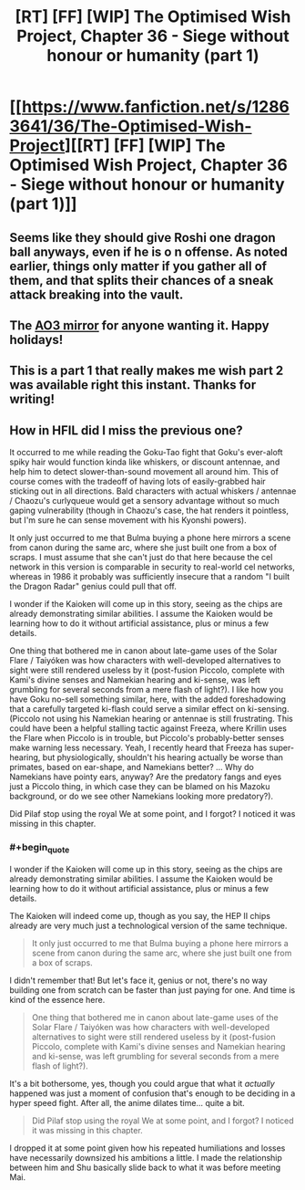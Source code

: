 #+TITLE: [RT] [FF] [WIP] The Optimised Wish Project, Chapter 36 - Siege without honour or humanity (part 1)

* [[https://www.fanfiction.net/s/12863641/36/The-Optimised-Wish-Project][[RT] [FF] [WIP] The Optimised Wish Project, Chapter 36 - Siege without honour or humanity (part 1)]]
:PROPERTIES:
:Author: SimoneNonvelodico
:Score: 53
:DateUnix: 1609334024.0
:END:

** Seems like they should give Roshi one dragon ball anyways, even if he is o n offense. As noted earlier, things only matter if you gather all of them, and that splits their chances of a sneak attack breaking into the vault.
:PROPERTIES:
:Author: CrystalShadow
:Score: 13
:DateUnix: 1609349133.0
:END:


** The [[https://archiveofourown.org/works/14091411/chapters/69662802][AO3 mirror]] for anyone wanting it. Happy holidays!
:PROPERTIES:
:Author: SimoneNonvelodico
:Score: 7
:DateUnix: 1609334144.0
:END:


** This is a part 1 that really makes me wish part 2 was available right this instant. Thanks for writing!
:PROPERTIES:
:Author: michaelos22
:Score: 6
:DateUnix: 1609335176.0
:END:


** How in HFIL did I miss the previous one?

It occurred to me while reading the Goku-Tao fight that Goku's ever-aloft spiky hair would function kinda like whiskers, or discount antennae, and help him to detect slower-than-sound movement all around him. This of course comes with the tradeoff of having lots of easily-grabbed hair sticking out in all directions. Bald characters with actual whiskers / antennae / Chaozu's curlyqueue would get a sensory advantage without so much gaping vulnerability (though in Chaozu's case, the hat renders it pointless, but I'm sure he can sense movement with his Kyonshi powers).

It only just occurred to me that Bulma buying a phone here mirrors a scene from canon during the same arc, where she just built one from a box of scraps. I must assume that she can't just do that here because the cel network in this version is comparable in security to real-world cel networks, whereas in 1986 it probably was sufficiently insecure that a random "I built the Dragon Radar" genius could pull that off.

I wonder if the Kaioken will come up in this story, seeing as the chips are already demonstrating similar abilities. I assume the Kaioken would be learning how to do it without artificial assistance, plus or minus a few details.

One thing that bothered me in canon about late-game uses of the Solar Flare / Taiyóken was how characters with well-developed alternatives to sight were still rendered useless by it (post-fusion Piccolo, complete with Kami's divine senses and Namekian hearing and ki-sense, was left grumbling for several seconds from a mere flash of light?). I like how you have Goku no-sell something similar, here, with the added foreshadowing that a carefully targeted ki-flash could serve a similar effect on ki-sensing. (Piccolo not using his Namekian hearing or antennae is still frustrating. This could have been a helpful stalling tactic against Freeza, where Krillin uses the Flare when Piccolo is in trouble, but Piccolo's probably-better senses make warning less necessary. Yeah, I recently heard that Freeza has super-hearing, but physiologically, shouldn't his hearing actually be worse than primates, based on ear-shape, and Namekians better? ... Why do Namekians have pointy ears, anyway? Are the predatory fangs and eyes just a Piccolo thing, in which case they can be blamed on his Mazoku background, or do we see other Namekians looking more predatory?).

Did Pilaf stop using the royal We at some point, and I forgot? I noticed it was missing in this chapter.
:PROPERTIES:
:Author: cae_jones
:Score: 3
:DateUnix: 1609406894.0
:END:

*** #+begin_quote
  I wonder if the Kaioken will come up in this story, seeing as the chips are already demonstrating similar abilities. I assume the Kaioken would be learning how to do it without artificial assistance, plus or minus a few details.
#+end_quote

The Kaioken will indeed come up, though as you say, the HEP II chips already are very much just a technological version of the same technique.

#+begin_quote
  It only just occurred to me that Bulma buying a phone here mirrors a scene from canon during the same arc, where she just built one from a box of scraps.
#+end_quote

I didn't remember that! But let's face it, genius or not, there's no way building one from scratch can be faster than just paying for one. And time is kind of the essence here.

#+begin_quote
  One thing that bothered me in canon about late-game uses of the Solar Flare / Taiyóken was how characters with well-developed alternatives to sight were still rendered useless by it (post-fusion Piccolo, complete with Kami's divine senses and Namekian hearing and ki-sense, was left grumbling for several seconds from a mere flash of light?).
#+end_quote

It's a bit bothersome, yes, though you could argue that what it /actually/ happened was just a moment of confusion that's enough to be deciding in a hyper speed fight. After all, the anime dilates time... quite a bit.

#+begin_quote
  Did Pilaf stop using the royal We at some point, and I forgot? I noticed it was missing in this chapter.
#+end_quote

I dropped it at some point given how his repeated humiliations and losses have necessarily downsized his ambitions a little. I made the relationship between him and Shu basically slide back to what it was before meeting Mai.
:PROPERTIES:
:Author: SimoneNonvelodico
:Score: 4
:DateUnix: 1609407850.0
:END:

